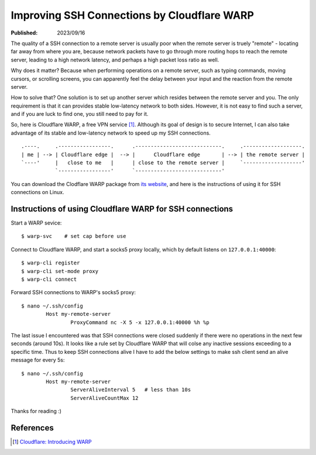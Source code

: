 Improving SSH Connections by Cloudflare WARP
============================================

:Published: 2023/09/16

.. meta::
    :description: Using Clodflare WARP to decrease network latency and  improve
            the quality of SSH connection to my remote server.

The quality of a SSH connection to a remote server is usually poor when the
remote server is truely "remote" - locating far away from where you are, because
network packets have to go through more routing hops to reach the remote server,
leading to a high network latency, and perhaps a high packet loss ratio as well.

Why does it matter? Because when performing operations on a remote server,
such as typing commands, moving cursors, or scrolling screens, you can
apparently feel the delay between your input and the reaction from the remote
server.

How to solve that? One solution is to set up another server which resides
between the remote server and you. The only requirement is that it can provides
stable low-latency network to both sides. However, it is not easy to find such a
server, and if you are luck to find one, you still need to pay for it.

So, here is Cloudflare WARP, a free VPN service [#]_. Although its goal of
design is to secure Internet, I can also take advantage of its stable and
low-latency network to speed up my SSH connections. ::

    .----.     .-----------------.      .----------------------------.     .-------------------.
    | me | --> | Cloudflare edge |  --> |      Cloudflare edge       | --> | the remote server |
    `----'     |   close to me   |      | close to the remote server |     `-------------------'
               `-----------------'      `----------------------------'

You can download the Clodflare WARP package from `its website`_, and here is the
instructions of using it for SSH connections on Linux.

Instructions of using Cloudflare WARP for SSH connections
---------------------------------------------------------

Start a WARP sevice: ::

	$ warp-svc    # set cap before use

Connect to Cloudflare WARP, and start a socks5 proxy locally, which by default
listens on ``127.0.0.1:40000``: ::

	$ warp-cli register
	$ warp-cli set-mode proxy
	$ warp-cli connect

Forward SSH connections to WARP's socks5 proxy: ::

	$ nano ~/.ssh/config
		Host my-remote-server
			ProxyCommand nc -X 5 -x 127.0.0.1:40000 %h %p

The last issue I encountered was that SSH connections were closed suddenly if
there were no operations in the next few seconds (around 10s). It looks like a
rule set by Cloudflare WARP that will colse any inactive sessions exceeding to
a specific time. Thus to keep SSH connections alive I have to add the below
settings to make ssh client send an alive message for every 5s: ::

	$ nano ~/.ssh/config
		Host my-remote-server
			ServerAliveInterval 5   # less than 10s
			ServerAliveCountMax 12

Thanks for reading :)

References
----------

.. [#] `Cloudflare: Introducing WARP <https://blog.cloudflare.com/1111-warp-better-vpn/>`_


.. _its website: https://1.1.1.1/
